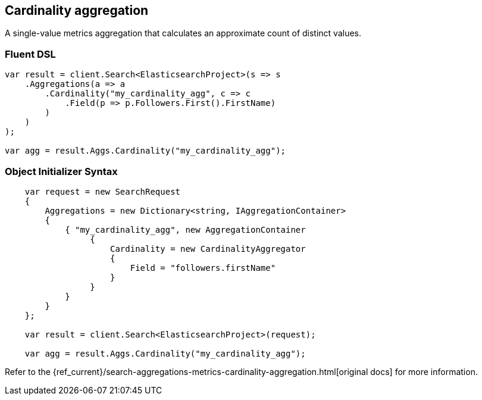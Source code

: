 [[cardinality-aggregation]]
== Cardinality aggregation

A single-value metrics aggregation that calculates an approximate count of distinct values.

=== Fluent DSL

[source,csharp]
----
var result = client.Search<ElasticsearchProject>(s => s
    .Aggregations(a => a
        .Cardinality("my_cardinality_agg", c => c
            .Field(p => p.Followers.First().FirstName)
        )
    )
);

var agg = result.Aggs.Cardinality("my_cardinality_agg");
----

=== Object Initializer Syntax

[source,csharp]
----
    var request = new SearchRequest
    {
        Aggregations = new Dictionary<string, IAggregationContainer>
        {
            { "my_cardinality_agg", new AggregationContainer
                 {
                     Cardinality = new CardinalityAggregator
                     {
                         Field = "followers.firstName"
                     }
                 }
            }
        }
    };

    var result = client.Search<ElasticsearchProject>(request);

    var agg = result.Aggs.Cardinality("my_cardinality_agg");
----

Refer to the {ref_current}/search-aggregations-metrics-cardinality-aggregation.html[original docs] for more information.